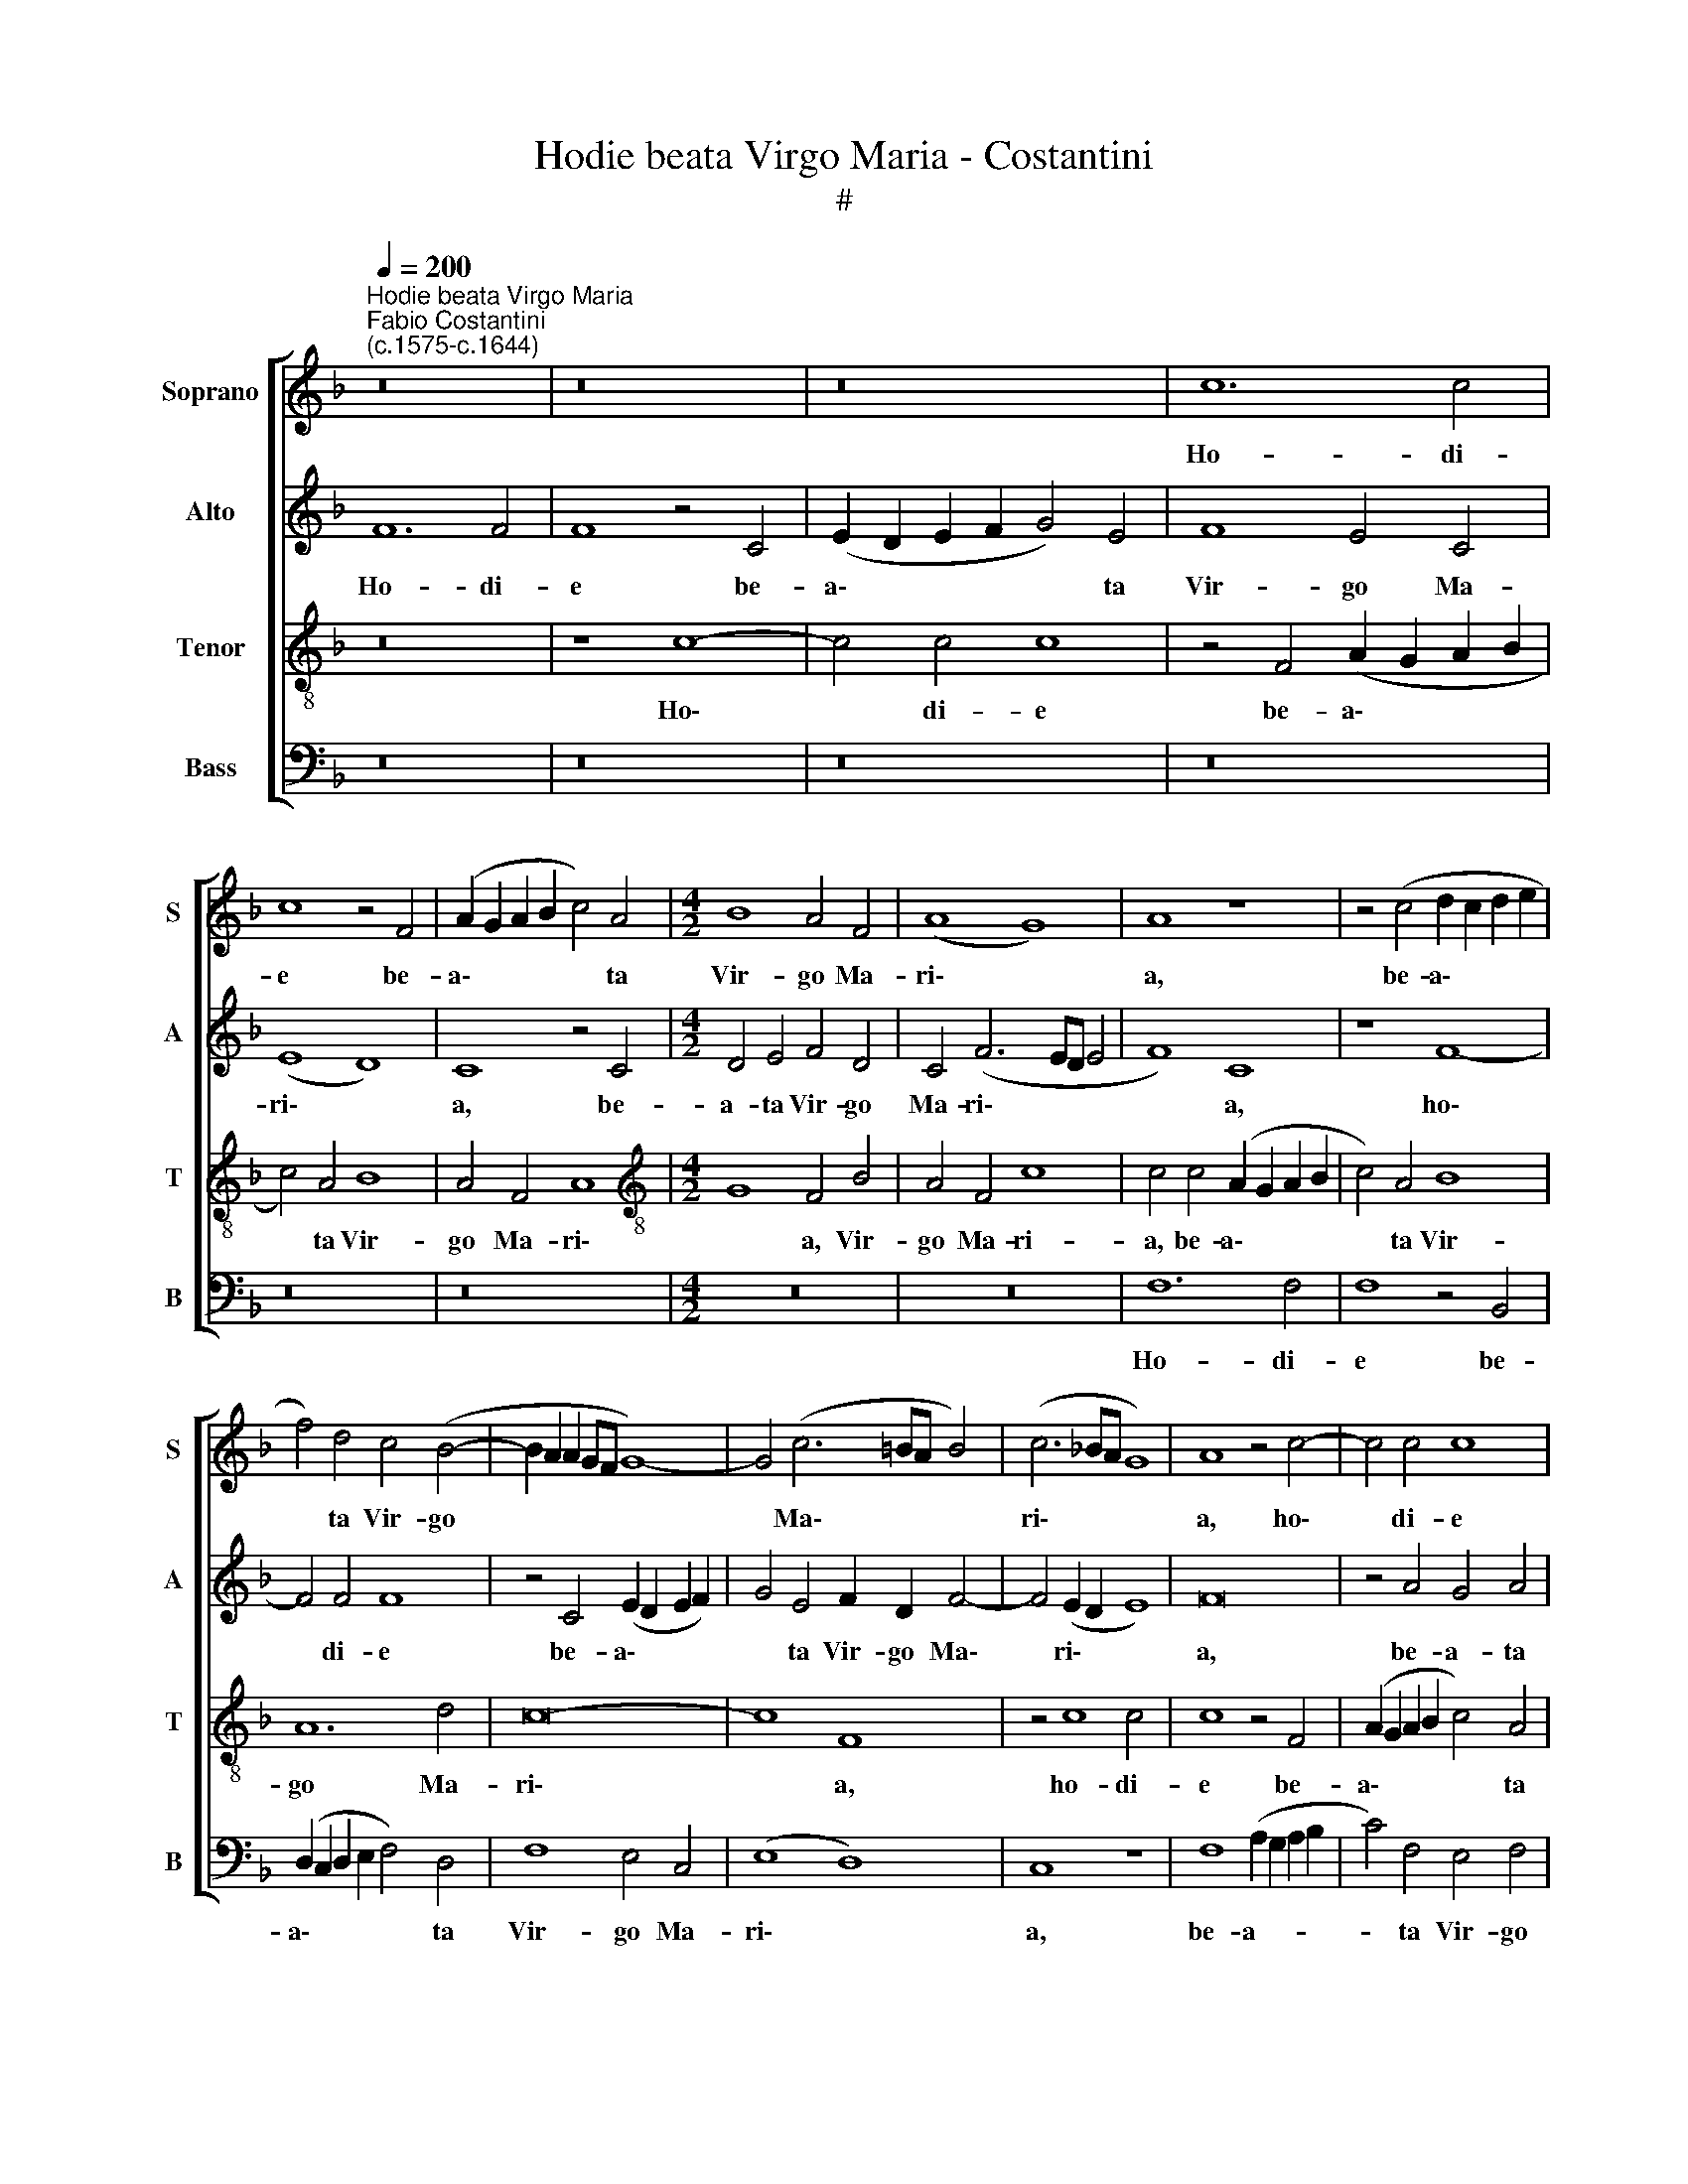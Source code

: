 X:1
T:Hodie beata Virgo Maria - Costantini
T:#
%%score [ 1 2 3 4 ]
L:1/8
Q:1/4=200
M:none
K:F
V:1 treble nm="Soprano" snm="S"
V:2 treble nm="Alto" snm="A"
V:3 treble-8 nm="Tenor" snm="T"
V:4 bass nm="Bass" snm="B"
V:1
"^Hodie beata Virgo Maria""^Fabio Costantini\n(c.1575-c.1644)" z16 | z16 | z16 | c12 c4 | %4
w: |||Ho- di-|
 c8 z4 F4 | (A2 G2 A2 B2 c4) A4 |[M:4/2] B8 A4 F4 | (A8 G8) | A8 z8 | z4 (c4 d2 c2 d2 e2 | %10
w: e be-|a\- * * * * ta|Vir- go Ma-|ri\- *|a,|be- a\- * * *|
 f4) d4 c4 (B4- | B2 A2 A2 GF G8-) | G4 (c6 =BA B4) | (c6 _BA G8) | A8 z4 c4- | c4 c4 c8 | %16
w: * ta Vir- go||* Ma\- * * *|ri\- * * *|a, ho\-|* di- e|
 z4 F4 (A2 G2 A2 B2 | c4) A4 B8 | A4 c8 =B4 | c8 z8 | z16 | z8 z4 c4- | c2 c2 c4 A8 | F4 B8 A4 | %24
w: be- a\- * * *|* ta Vir-|go Ma- ri-|a||pu\-|* e- rum Je-|sum prae- sen-|
 B8 A8 | z16 | z16 | z8 z4 c4- | c2 c2 c4 A8 | F4 B8 A4 | B8 A4 F4 | G8 A8- | A8 z8 | z16 | z16 | %35
w: ta- vit,|||pu\-|* e- rum Je-|sum prae- sen-|ta- vit in|tem- plo,||||
 z4 F4 c6 c2 | c4 A4 B4 G4 | c6 B2 A4 c4 | c8 z4 c4 | d8 c4 c4- | c4 B4 A4 (d4- | d2 c2 c8 =B4) | %42
w: et Si- me-|on re- ple- tus|Spi- ri- tu San-|cto, re-|ple- tus Spi\-|* ri- tu San\-||
 c8 z8 | z16 | z8 z4 c4 | d4 A4 B8 | G4 B4 A4 A4 | A8 F8 | z16 | z8 z4 c4 | d4 A4 B8 | %51
w: cto||ac-|ce- pit e-|um in ul- nas|su- as,||ac-|ce- pit e-|
 G4 B4 A4 F4 | G8 (A6 B2) | c8 z8 | z16 | z16 | z16 | z8 z4 f4 | e4 f4 d8 | c4 (f6 ed e4) | %60
w: um in ul- nas|su- as, *|||||et|be- ne- di-|xit De\- * * *|
 f4 (c6 B2 A4- | A4) G4 (c2 B2 A2 B2 | c8) c4 c4- | c4 c4 F8 | G4 c4 =B4 c4 | A8 G4 c4- | %66
w: um in * *|* ae- ter\- * * *|* num, in|* ae- ter-|num, et be- ne-|di- xit De\-|
 c4 =B4 (c2 _B2 A2 G2 |[Q:1/4=198] A4)[Q:1/4=196] =B4[Q:1/4=193] (c8 | %68
w: * um in * * *|* ae- ter\-|
[Q:1/4=191] _B4[Q:1/4=189] A2[Q:1/4=188] G2[Q:1/4=186] F8 |[Q:1/4=180] c16) |[Q:1/4=173] A16 |] %71
w: ||num.|
V:2
 F12 F4 | F8 z4 C4 | (E2 D2 E2 F2 G4) E4 | F8 E4 C4 | (E8 D8) | C8 z4 C4 |[M:4/2] D4 E4 F4 D4 | %7
w: Ho- di-|e be-|a\- * * * * ta|Vir- go Ma-|ri\- *|a, be-|a- ta Vir- go|
 C4 (F6 ED E4 | F8) C8 | z8 F8- | F4 F4 F8 | z4 C4 (E2 D2 E2 F2) | G4 E4 F2 D2 F4- | %13
w: Ma- ri\- * * *|* a,|ho\-|* di- e|be- a\- * * *|* ta Vir- go Ma\-|
 F4 (E2 D2 E8) | F16 | z4 A4 G4 A4 | F8 C4 F4 | F8 B,8 | z8 z4 G4- | G2 G2 G4 E8 | C4 F8 E4 | %21
w: * ri\- * *|a,|be- a- ta|Vir- go Ma-|ri- a|pu\-|* e- rum Je-|sum prae- sen-|
 (G6 F2 E8) | C8 (F6 E2 | D2 C2 B,2 C2 D2 E2 F4-) | F4 E4 F8 | z4 F6 F2 F4 | D8 B,4 F4- | %27
w: ta\- * *|vit in *||* tem- plo,|pu- e- rum|Je- sum prae\-|
 F4 D4 G8 | A4 E4 (F6 E2) | D8 C4 F4 | (D4 G6 F2 F4- | F4 E4) F8- | F8 z8 | z16 | C8 F6 F2 | %35
w: * sen- ta-|vit in tem\- *|* plo, in|tem\- * * *|* * plo,|||et Si- me-|
 F4 D4 E4 C4- | C4 D8 E4- | E4 C4 (F2 G2 A2 F2) | G8 (A6 G2 | F4) G4 E4 A4- | (A4 G4 A8) | G16 | %42
w: on re- ple- tus|* Spi- ri\-|* tu San\- * * *|cto, Spi\- *|* ri- tu San\-||cto|
 z4 G4 A4 E4 | F8 D4 F4 | E4 D4 (F4 E4 | D2 E2 F8 E2 D2) | (E2 F4 E2) F8- | F8 z4 F4 | G4 D4 F8 | %49
w: ac- ce- pit|e- um in|ul- nas su\- *||* * * as,|* ac-|ce- pit e-|
 D4 G4 (A2 G2 F2 E2 | D4) F4 D8 | E4 (G6 F2 F4-) | (F4 E4) F4 A4 | G4 A4 F8- | F8 B,8 | z16 | %56
w: um in ul\- * * *|* nas su-|as, su\- * *|* * as, in|ul- nas su\-|* as,||
 z4 B4 A4 B4 | G8 A4 c4- | c4 A4 B4 G4 | (A4 G2 F2 B8) | A16 | z4 B4 A6 F2 | G8 A4 F4 | %63
w: et be- ne-|di- xit De\-|* um in ae-|ter\- * * *|num,|et be- ne-|di- xit De-|
 G4 (A6 G2 F2 ED) | E4 C4 (D4 C4) | C4 C4 z8 | F8 E4 F4 | D8 C8 | F12 D4 | E4 F8 E4 | F16 |] %71
w: um in * * * *|* ae- ter\- *|* num,|et be- ne-|di- xit|De- um|in ae- ter-|num.|
V:3
 z16 | z8 c8- | c4 c4 c8 | z4 F4 (A2 G2 A2 B2 | c4) A4 B8 | A4 F4 A8 | %6
w: |Ho\-|* di- e|be- a\- * * *|* ta Vir-|go Ma- ri\-|
[M:4/2][K:treble-8] G8 F4 B4 | A4 F4 c8 | c4 c4 (A2 G2 A2 B2 | c4) A4 B8 | A12 d4 | c16- | c8 F8 | %13
w: * a, Vir-|go Ma- ri-|a, be- a\- * * *|* ta Vir-|go Ma-|ri\-|* a,|
 z4 c8 c4 | c8 z4 F4 | (A2 G2 A2 B2 c4) A4 | B8 A4 d4 | c2 c2 f4 d4 e4 | (f2 e2 d2 c2 d8) | %19
w: ho- di-|e be-|a\- * * * * ta|Vir- go Ma-|ri- a, Vir- go Ma-|ri\- * * * *|
 e4 c6 c2 c4 | A8 F4 c4- | c4 =B4 (c6 _B2 | A8) F8 | (B6 A2 G4 F4) | G8 (F6 G2 | A8) z4 f4- | %26
w: a pu- e- rum|Je- sum prae\-|* sen- ta\- *|* vit|in * * *|tem- plo, *|* pu\-|
 f2 f2 f4 d8 | B4 f8 e4 | f4 c4 d4 A4 | B8 (F8 | G2 A2 B2 c2 d8) | c8 c8 | z4 F4 c6 c2 | %33
w: * e- rum Je-|sum prae- sen-|ta- vit in tem-|plo, in||tem- plo,|et Si- me-|
 c4 A4 B4 G4- | G4 c8 B2 A2 | (B2 A2 A2 GF G8) | F4 F4 G8 | A8 F4 (f4- | f2 ed e8) (f2 e2 | %39
w: on re- ple- tus|* Spi- ri- tu|San\- * * * * *|cto, et Si-|me- on re\-|* * * * ple\- *|
 d2 c2 B4) c8 | d8 f4 f4 | (e8 d8) | e8 z4 c4 | d4 A4 B8 | G4 B4 (A2 B2 c2 A2 | B4) F4 G8- | %46
w: * * * tus|Spi- ri- tu|San\- *|cto ac-|ce- pit e-|um in ul\- * * *|* nas su\-|
 G8 F8 | z4 f4 d4 d4 | (_e2 d2 d2 cB c2 A2 c4- | c4 B4) c4 A4 | B4 F4 (G2 A2 B2 G2 | c4 B2 c2 d8) | %52
w: * as|ac- ce- pit|e\- * * * * * * *|* * um in|ul- nas su\- * * *||
 c8 F4 f4 | e4 f4 d8 | c4 f8 e4 | (f2 e2 d2 e2 f2 g2 a2 f2) | (g4 f2 e2 f2 d2 f4- | %57
w: * as, et|be- ne- di-|xit De- um|in * * * * * * *|ae\- * * * * *|
 f4 e4) (f6 ed) | (c4 d4) (B2 c2 d2 e2 | f8) z8 | z4 f4 e4 f4 | d8 c4 f4- | f4 e4 f4 c4 | %63
w: * * ter\- * *|* * num, * * *||et be- ne-|di- xit De\-|* um in ae-|
 (e4 f6 e2 d4) | (c4 A4 G4 A4 | F2 G2 A2 B2 c8) | F4 f4 g4 c4 | f6 f2 e4 A4 | (d4 c2 B2 A4) B4 | %69
w: ter\- * * *|||num, et be- ne-|di- xit De- um|in * * * ae-|
 (A4 G2 F2 G8) | F16 |] %71
w: ter\- * * *|num.|
V:4
 z16 | z16 | z16 | z16 | z16 | z16 |[M:4/2] z16 | z16 | F,12 F,4 | F,8 z4 B,,4 | %10
w: ||||||||Ho- di-|e be-|
 (D,2 C,2 D,2 E,2 F,4) D,4 | F,8 E,4 C,4 | (E,8 D,8) | C,8 z8 | F,8 (A,2 G,2 A,2 B,2 | %15
w: a\- * * * * ta|Vir- go Ma-|ri\- *|a,|be- a- * * *|
 C4) F,4 E,4 F,4 | (B,,2 C,2 D,2 E,2 F,6 G,2 | A,4) F,4 G,4 G,4 | F,4 A,4 G,8 | C,8 z8 | z16 | %21
w: * ta Vir- go|Ma\- * * * * *|* ri- a, Vir-|go Ma- ri-|a||
 z16 | z16 | z16 | z8 z4 F,4- | F,2 F,2 F,4 D,8 | B,,4 B,8 B,4 | D8 C4 C4 | A,8 F,8 | z16 | z16 | %31
w: |||pu\-|* e- rum Je-|sum prae- sen-|ta- vit in|tem- plo,|||
 z4 C,4 F,6 F,2 | F,4 D,4 E,4 C,4 | F,6 E,2 D,4 (E,4- | E,4 D,2 C,2 D,8-) | D,8 C,8 | z16 | %37
w: et Si- me-|on re- ple- tus|Spi- ri- tu San\-||* cto,||
 z8 z4 F,4 | C6 C2 C4 A,4 | B,4 G,4 (A,6 G,2) | F,4 G,4 D,8 | (E,6 F,2 G,8) | C,16 | z16 | z16 | %45
w: et|Si- me- on re-|ple- tus Spi\- *|* ri- tu|San\- * *|cto|||
 z16 | z8 z4 C4 | D4 A,4 B,8 | G,4 B,4 A,4 F,4 | G,8 F,8 | z16 | z16 | z16 | z8 z4 B,4 | %54
w: |ac-|ce- pit e-|um in ul- nas|su- as,||||et|
 A,4 B,4 G,8 | F,4 B,8 A,4 | (B,6 C2 D4) B,4 | C8 F,8 | z8 z4 B,4 | A,4 B,4 G,8 | %60
w: be- ne- di-|xit De- um|in * * ae-|ter- num,|et|be- ne- di-|
 (F,6 G,2 A,4) F,4- | F,4 G,4 A,4 D4 | C8 F,8 | z16 | z16 | z4 F,4 E,4 F,4 | D,8 C,4 F,4- | %67
w: xit * * De\-|* um in ae-|ter- num,|||et be- ne-|di- xit De\-|
 F,4 D,4 E,4 F,4 | (D,16 | C,16) | F,16 |] %71
w: * um in ae-|ter\-||num.|

